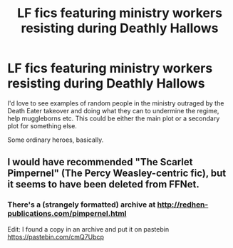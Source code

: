 #+TITLE: LF fics featuring ministry workers resisting during Deathly Hallows

* LF fics featuring ministry workers resisting during Deathly Hallows
:PROPERTIES:
:Author: Teapotje
:Score: 3
:DateUnix: 1547998351.0
:DateShort: 2019-Jan-20
:FlairText: Request
:END:
I'd love to see examples of random people in the ministry outraged by the Death Eater takeover and doing what they can to undermine the regime, help muggleborns etc. This could be either the main plot or a secondary plot for something else.

Some ordinary heroes, basically.


** I would have recommended "The Scarlet Pimpernel" (The Percy Weasley-centric fic), but it seems to have been deleted from FFNet.
:PROPERTIES:
:Author: Starfox5
:Score: 1
:DateUnix: 1548007824.0
:DateShort: 2019-Jan-20
:END:

*** There's a (strangely formatted) archive at [[http://redhen-publications.com/pimpernel.html]]

Edit: I found a copy in an archive and put it on pastebin [[https://pastebin.com/cmQ7Ubcp]]
:PROPERTIES:
:Author: bonsly24
:Score: 2
:DateUnix: 1548013136.0
:DateShort: 2019-Jan-20
:END:
